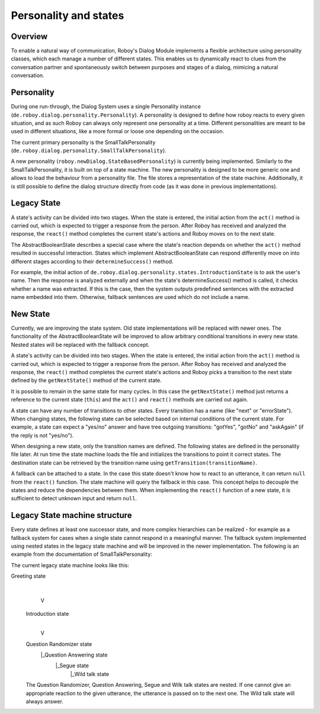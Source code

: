 Personality and states
======================
Overview
--------

To enable a natural way of communication, Roboy's Dialog Module implements a flexible architecture using personality classes, which each manage a number of different states. This enables us to dynamically react to clues from the conversation partner and spontaneously switch between purposes and stages of a dialog, mimicing a natural conversation.

Personality
-----------

During one run-through, the Dialog System uses a single Personality instance (``de.roboy.dialog.personality.Personality``). A personality is designed to define how roboy reacts to every given situation, and as such Roboy can always only represent one personality at a time. Different personalities are meant to be used in different situations, like a more formal or loose one depending on the occasion.

The current primary personality is the SmallTalkPersonality (``de.roboy.dialog.personality.SmallTalkPersonality``).

A new personality (``roboy.newDialog.StateBasedPersonality``) is currently being implemented. Similarly to the SmallTalkPersonality, it is built on top of a state machine. The new personality is designed to be more generic one and allows to load the behaviour from a personality file. The file stores a representation of the state machine. Additionally, it is still possible to define the dialog structure directly from code (as it was done in previous implementations).

Legacy State
------------

A state's activity can be divided into two stages. When the state is entered, the initial action from the ``act()`` method is carried out, which is expected to trigger a response from the person. After Roboy has received and analyzed the response, the ``react()`` method completes the current state's actions and Roboy moves on to the next state.

The AbstractBooleanState describes a special case where the state's reaction depends on whether the ``act()`` method resulted in successful interaction. States which implement AbstractBooleanState can respond differently move on into different stages according to their ``determineSuccess()`` method.

For example, the initial action of ``de.roboy.dialog.personality.states.IntroductionState`` is to ask the user's name. Then the response is analyzed externally and when the state's determineSuccess() method is called, it checks whether a name was extracted. If this is the case, then the system outputs predefined sentences with the extracted name embedded into them. Otherwise, fallback sentences are used which do not include a name.

New State
---------

Currently, we are improving the state system. Old state implementations will be replaced with newer ones. The functionality of the AbstractBooleanState will be improved to allow arbitrary conditional transitions in every new state. Nested states will be replaced with the fallback concept.

A state's activity can be divided into two stages. When the state is entered, the initial action from the ``act()`` method is carried out, which is expected to trigger a response from the person. After Roboy has received and analyzed the response, the ``react()`` method completes the current state's actions and Roboy picks a transition to the next state defined by the ``getNextState()`` method of the current state.

It is possible to remain in the same state for many cycles. In this case the ``getNextState()`` method just returns a reference to the current state (``this``) and the ``act()`` and ``react()`` methods are carried out again.

A state can have any number of transitions to other states. Every transition has a name (like "next" or "errorState"). When changing states, the following state can be selected based on internal conditions of the current state. For example, a state can expect a "yes/no" answer and have tree outgoing transitions: "gotYes", "gotNo" and "askAgain" (if the reply is not "yes/no"). 
 
When designing a new state, only the transition names are defined. The following states are defined in the personality file later. At run time the state machine loads the file and initializes the transitions to point it correct states. The destination state can be retrieved by the transition name using ``getTransition(transitionName)``.

A fallback can be attached to a state. In the case this state doesn't know how to react to an utterance, it can return ``null`` from the ``react()`` function. The state machine will query the fallback in this case. This concept helps to decouple the states and reduce the dependencies between them. When implementing the ``react()`` function of a new state, it is sufficient to detect unknown input and return ``null``. 




Legacy State machine structure
------------------------------

Every state defines at least one successor state, and more complex hierarchies can be realized - for example as a fallback system for cases when a single state cannot respond in a meaningful manner. The fallback system implemented using nested states in the legacy state machine and will be improved in the newer implementation. The following is an example from the documentation of SmallTalkPersonality:

The current legacy state machine looks like this:

Greeting state
      |
      V
 Introduction state
      |
      V
 Question Randomizer state
  |_Question Answering state
    |_Segue state
      |_Wild talk state

 The Question Randomizer, Question Answering, Segue and Wilk talk states are nested. If one cannot give an appropriate reaction to the given utterance, the utterance is passed on to the next one. The Wild talk state will always answer.


